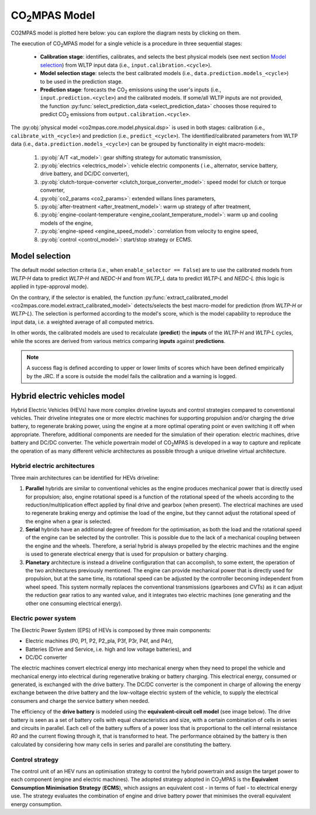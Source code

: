 ###############
|co2mpas| Model
###############

.. module:: co2mpas.core.model
   :noindex:

CO2MPAS model is plotted here below: you can explore the diagram nests by
clicking on them.

.. _model_diagram:

.. dispatcher:: dsp
   :opt: index=True
   :alt: Flow-diagram of the execution of various Stages and Cycles sub-models.
   :width: 100%

   >>> from co2mpas.core.model import dsp
   >>> import schedula
   >>> dsp = dsp.register(memo={})

The execution of |co2mpas| model for a single vehicle is a procedure in three
sequential stages:

  - **Calibration stage**: identifies, calibrates, and selects the best
    physical models (see next section `Model selection`_) from WLTP input data
    (i.e., ``input.calibration.<cycle>``).
  - **Model selection stage**: selects the best calibrated models
    (i.e., ``data.prediction.models_<cycle>``) to be used in the prediction stage.
  - **Prediction stage**: forecasts the |CO2| emissions using the user's inputs
    (i.e., ``input.prediction.<cycle>``) and the calibrated models. If some/all
    WLTP inputs are not provided, the function
    :py:func:`select_prediction_data <select_prediction_data>` chooses those
    required to predict |CO2| emissions from ``output.calibration.<cycle>``.


.. module:: co2mpas.core.model.selector.models
   :noindex:

The :py:obj:`physical model <co2mpas.core.model.physical.dsp>` is used in both
stages: calibration (i.e., ``calibrate_with_<cycle>``) and prediction (i.e.,
``predict_<cycle>``). The identified/calibrated parameters from WLTP
data (i.e., ``data.prediction.models_<cycle>``) can be grouped by functionality
in eight macro-models:

  #. :py:obj:`A/T <at_model>`: gear shifting strategy for automatic transmission,
  #. :py:obj:`electrics <electrics_model>`: vehicle electric components (
     i.e., alternator, service battery, drive battery, and DC/DC converter),
  #. :py:obj:`clutch-torque-converter <clutch_torque_converter_model>`:
     speed model for clutch or torque converter,
  #. :py:obj:`co2_params <co2_params>`: extended willans lines parameters,
  #. :py:obj:`after-treatment <after_treatment_model>`: warm up strategy of
     after treatment,
  #. :py:obj:`engine-coolant-temperature <engine_coolant_temperature_model>`:
     warm up and cooling models of the engine,
  #. :py:obj:`engine-speed <engine_speed_model>`: correlation from velocity to
     engine speed,
  #. :py:obj:`control <control_model>`: start/stop strategy or ECMS.

Model selection
===============
The default model selection criteria (i.e., when ``enable_selector == False``)
are to use the calibrated models from *WLTP-H* data to predict *WLTP-H* and
*NEDC-H* and from *WLTP_L* data to predict *WLTP-L* and *NEDC-L* (this logic is
applied in type-approval mode).

On the contrary, if the selector is enabled, the function
:py:func:`extract_calibrated_model <co2mpas.core.model.extract_calibrated_model>`
detects/selects the best macro-model for prediction (from *WLTP-H* or *WLTP-L*).
The selection is performed according to the model's score, which is the model
capability to reproduce the input data, i.e. a weighted average of all computed
metrics.

In other words, the calibrated models are used to recalculate (**predict**) the
**inputs** of the *WLTP-H* and *WLTP-L* cycles, while the scores are derived
from various metrics comparing **inputs** against **predictions**.

.. note::
   A success flag is defined according to upper or lower limits of scores which
   have been defined empirically by the JRC. If a score is outside the model
   fails the calibration and a warning is logged.

.. _substs:

.. |CO2MPAS| replace:: CO\ :sub:`2`\ MPAS
.. |CO2| replace:: CO\ :sub:`2`

Hybrid electric vehicles model
==============================
Hybrid Electric Vehicles (HEVs) have more complex driveline layouts and control
strategies compared to conventional vehicles. Their driveline integrates one or
more electric machines for supporting propulsion and/or charging the drive
battery, to regenerate braking power, using the engine at a more optimal
operating point or even switching it off when appropriate. Therefore, additional
components are needed for the simulation of their operation: electric
machines, drive battery and DC/DC converter. The vehicle powertrain model of
|co2mpas| is developed in a way to capture and replicate the operation of as
many different vehicle architectures as possible through a unique driveline
virtual architecture.

Hybrid electric architectures
-----------------------------
Three main architectures can be identified for HEVs driveline:

#. **Parallel** hybrids are similar to conventional vehicles as the engine
   produces mechanical power that is directly used for propulsion; also, engine
   rotational speed is a function of the rotational speed of the wheels
   according to the reduction/multiplication effect applied by final drive and
   gearbox (when present). The electrical machines are used to regenerate
   braking energy and optimise the load of the engine, but they cannot adjust
   the rotational speed of the engine when a gear is selected.
#. **Serial** hybrids have an additional degree of freedom for the optimisation,
   as both the load and the rotational speed of the engine can be selected by
   the controller. This is possible due to the lack of a mechanical coupling
   between the engine and the wheels. Therefore, a serial hybrid is always
   propelled by the electric machines and the engine is used to generate
   electrical energy that is used for propulsion or battery charging.
#. **Planetary** architecture is instead a driveline configuration that can
   accomplish, to some extent, the operation of the two architectures previously
   mentioned. The engine can provide mechanical power that is directly used for
   propulsion, but at the same time, its rotational speed can be adjusted by the
   controller becoming independent from wheel speed. This system normally
   replaces the conventional transmissions (gearboxes and CVTs) as it can adjust
   the reduction gear ratios to any wanted value, and it integrates two electric
   machines (one generating and the other one consuming electrical energy).

.. image:: _static/image/driveline_hybrids.png
   :width: 100%
   :alt: |co2mpas| driveline configurations for hybrid electric vehicles
   :align: center

Electric power system
---------------------
The Electric Power System (EPS) of HEVs is composed by three main components:

- Electric machines (P0, P1, P2, P2_pla, P3f, P3r, P4f, and P4r),
- Batteries (Drive and Service, i.e. high and low voltage batteries), and
- DC/DC converter

The electric machines convert electrical energy into mechanical energy when they
need to propel the vehicle and mechanical energy into electrical during
regenerative braking or battery charging. This electrical energy, consumed or
generated, is exchanged with the drive battery. The DC/DC converter is the
component in charge of allowing the energy exchange between the drive battery
and the low-voltage electric system of the vehicle, to supply the electrical
consumers and charge the service battery when needed.

.. image:: _static/image/electric_system.png
   :width: 65%
   :alt: |co2mpas| electric power system for hybrid electric vehicles
   :align: center

The efficiency of the **drive battery** is modeled using the
**equivalent-circuit cell model** (see image below). The drive battery is seen
as a set of battery cells with equal characteristics and size, with a certain
combination of cells in series and circuits in parallel. Each cell of the
battery suffers of a power loss that is proportional to the cell internal
resistance *R0* and the current flowing through it, that is transformed to heat.
The performance obtained by the battery is then calculated by considering how
many cells in series and parallel are constituting the battery.

.. image:: _static/image/battery_model.png
   :width: 65%
   :alt: |co2mpas| drive battery efficiency modeling
   :align: center

Control strategy
----------------
The control unit of an HEV runs an optimisation strategy to control the hybrid
powertrain and assign the target power to each component (engine and electric
machines). The adopted strategy adopted in |co2mpas| is the **Equivalent
Consumption Minimisation Strategy** (**ECMS**), which assigns an equivalent
cost - in terms of fuel - to electrical energy use. The strategy evaluates the
combination of engine and drive battery power that minimises the overall
equivalent energy consumption.
